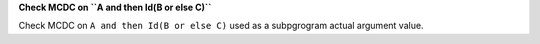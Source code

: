 **Check MCDC on ``A and then Id(B or else C)``**

Check MCDC on ``A and then Id(B or else C)``
used as a
subpgrogram actual argument value.
